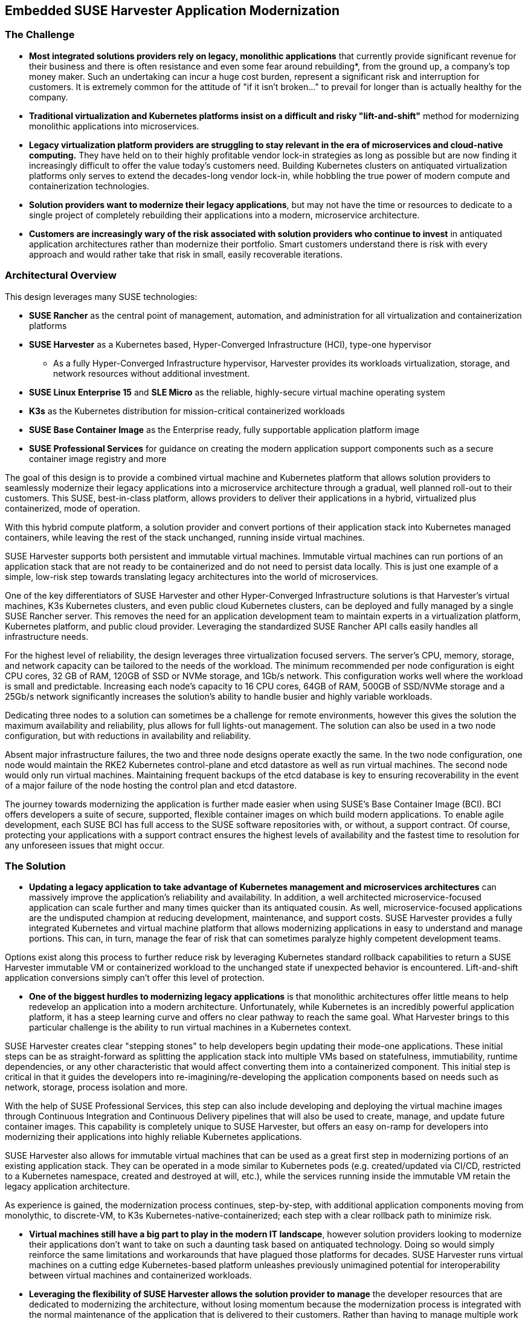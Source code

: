 ## Embedded SUSE Harvester Application Modernization

### The Challenge

* *Most integrated solutions providers rely on legacy, monolithic applications* that currently provide significant revenue for their business and there is often resistance and even some fear around rebuilding*, from the ground up, a company's top money maker. Such an undertaking can incur a huge cost burden, represent a significant risk and interruption for customers. It is extremely common for the attitude of "if it isn't broken..." to prevail for longer than is actually healthy for the company. 

* *Traditional virtualization and Kubernetes platforms insist on a difficult and risky "lift-and-shift"* method for modernizing monolithic applications into microservices.

* *Legacy virtualization platform providers are struggling to stay relevant in the era of microservices and cloud-native computing.* They have held on to their highly profitable vendor lock-in strategies as long as possible but are now finding it increasingly difficult to offer the value today's customers need. Building Kubernetes clusters on antiquated virtualization platforms only serves to extend the decades-long vendor lock-in, while hobbling the true power of modern compute and containerization technologies. 

* *Solution providers want to modernize their legacy applications*, but may not have the time or resources to dedicate to a single project of completely rebuilding their applications into a modern, microservice architecture. 

* *Customers are increasingly wary of the risk associated with solution providers who continue to invest* in antiquated application architectures rather than modernize their portfolio. Smart customers understand there is risk with every approach and would rather take that risk in small, easily recoverable iterations.


### Architectural Overview

This design leverages many SUSE technologies:

* *SUSE Rancher* as the central point of management, automation, and administration for all virtualization and containerization platforms 
* *SUSE Harvester* as a Kubernetes based, Hyper-Converged Infrastructure (HCI), type-one hypervisor 
** As a fully Hyper-Converged Infrastructure hypervisor, Harvester provides its workloads virtualization, storage, and network resources without additional investment.
* *SUSE Linux Enterprise 15* and *SLE Micro* as the reliable, highly-secure virtual machine operating system
* *K3s* as the Kubernetes distribution for mission-critical containerized workloads 
* *SUSE Base Container Image* as the Enterprise ready, fully supportable application platform image
* *SUSE Professional Services* for guidance on creating the modern application support components such as a secure container image registry and more

The goal of this design is to provide a combined virtual machine and Kubernetes platform that allows solution providers to seamlessly modernize their legacy applications into a microservice architecture through a gradual, well planned roll-out to their customers. This SUSE, best-in-class platform, allows providers to deliver their applications in a hybrid, virtualized plus containerized, mode of operation. 

With this hybrid compute platform, a solution provider and convert portions of their application stack into Kubernetes managed containers, while leaving the rest of the stack unchanged, running inside virtual machines. 

SUSE Harvester supports both persistent and immutable virtual machines. Immutable virtual machines can run portions of an application stack that are not ready to be containerized and do not need to persist data locally. This is just one example of a simple, low-risk step towards translating legacy architectures into the world of microservices.

One of the key differentiators of SUSE Harvester and other Hyper-Converged Infrastructure solutions is that Harvester's virtual machines, K3s Kubernetes clusters, and even public cloud Kubernetes clusters, can be deployed and fully managed by a single SUSE Rancher server. This removes the need for an application development team to maintain experts in a virtualization platform, Kubernetes platform, and public cloud provider. Leveraging the standardized SUSE Rancher API calls easily handles all infrastructure needs.

For the highest level of reliability, the design leverages three virtualization focused servers. The server's CPU, memory, storage, and network capacity can be tailored to the needs of the workload. The minimum recommended per node configuration is eight CPU cores, 32 GB of RAM, 120GB of SSD or NVMe storage, and 1Gb/s network. This configuration works well where the workload is small and predictable. Increasing each node's capacity to 16 CPU cores, 64GB of RAM, 500GB of SSD/NVMe storage and a 25Gb/s network significantly increases the solution's ability to handle busier and highly variable workloads.

Dedicating three nodes to a solution can sometimes be a challenge for remote environments, however this gives the solution the maximum availability and reliability, plus allows for full lights-out management. The solution can also be used in a two node configuration, but with reductions in availability and reliability. 

Absent major infrastructure failures, the two and three node designs operate exactly the same. In the two node configuration, one node would maintain the RKE2 Kubernetes control-plane and etcd datastore as well as run virtual machines. The second node would only run virtual machines. Maintaining frequent backups of the etcd database is key to ensuring recoverability in the event of a major failure of the node hosting the control plan and etcd datastore.

The journey towards modernizing the application is further made easier when using SUSE's Base Container Image (BCI). BCI offers developers a suite of secure, supported, flexible container images on which build modern applications. To enable agile development, each SUSE BCI has full access to the SUSE software repositories with, or without, a support contract. Of course, protecting your applications with a support contract ensures the highest levels of availability and the fastest time to resolution for any unforeseen issues that might occur.


### The Solution

* *Updating a legacy application to take advantage of Kubernetes management and microservices architectures* can massively improve the application's reliability and availability. In addition, a well architected microservice-focused application can scale further and many times quicker than its antiquated cousin. As well, microservice-focused applications are the undisputed champion at reducing development, maintenance, and support costs. SUSE Harvester provides a fully integrated Kubernetes and virtual machine platform that allows modernizing applications in easy to understand and manage portions. This can, in turn, manage the fear of risk that can sometimes paralyze highly competent development teams.

Options exist along this process to further reduce risk by leveraging Kubernetes standard rollback capabilities to return a SUSE Harvester immutable VM or containerized workload to the unchanged state if unexpected behavior is encountered. Lift-and-shift application conversions simply can't offer this level of protection.


* *One of the biggest hurdles to modernizing legacy applications* is that monolithic architectures offer little means to help redevelop an application into a modern architecture. Unfortunately, while Kubernetes is an incredibly powerful application platform, it has a steep learning curve and offers no clear pathway to reach the same goal. What Harvester brings to this particular challenge is the ability to run virtual machines in a Kubernetes context. 

SUSE Harvester creates clear "stepping stones" to help developers begin updating their mode-one applications. These initial steps can be as straight-forward as splitting the application stack into multiple VMs based on statefulness, immutiability, runtime dependencies, or any other characteristic that would affect converting them into a containerized component. This initial step is critical in that it guides the developers into re-imagining/re-developing the application components based on needs such as network, storage, process isolation and more.

With the help of SUSE Professional Services, this step can also include developing and deploying the virtual machine images through Continuous Integration and Continuous Delivery pipelines that will also be used to create, manage, and update future container images. This capability is completely unique to SUSE Harvester, but offers an easy on-ramp for developers into modernizing their applications into highly reliable Kubernetes applications.

SUSE Harvester also allows for immutable virtual machines that can be used as a great first step in modernizing portions of an existing application stack. They can be operated in a mode similar to Kubernetes pods (e.g. created/updated via CI/CD, restricted to a Kubernetes namespace, created and destroyed at will, etc.), while the services running inside the immutable VM retain the legacy application architecture.

As experience is gained, the modernization process continues, step-by-step, with additional application components moving from monolythic, to discrete-VM, to K3s Kubernetes-native-containerized; each step with a clear rollback path to minimize risk.


* *Virtual machines still have a big part to play in the modern IT landscape*, however solution providers looking to modernize their applications don't want to take on such a daunting task based on antiquated technology. Doing so would simply reinforce the same limitations and workarounds that have plagued those platforms for decades. SUSE Harvester runs virtual machines on a cutting edge Kubernetes-based platform unleashes previously unimagined potential for interoperability between virtual machines and containerized workloads.


* *Leveraging the flexibility of SUSE Harvester allows the solution provider to manage* the developer resources that are dedicated to modernizing the architecture, without losing momentum because the modernization process is integrated with the normal maintenance of the application that is delivered to their customers. Rather than having to manage multiple work streams, a single code-base is updated, validated, and provided to their customers. 

SUSE Services maintains a highly experienced staff that can help with any stage of the application modernization project, from planning, to re-architecting, to developing the modern infrastructure needed to support the modernization effort. Your developers know their application. Our professionals know Harvester and all things Kubernetes. Together, they can create a development plan second to none.


* *Updating and rolling out architectural updates alongside code updates* lowers the overall operational risk for your customers by ensuring a path to easily roll back all changes in the even bad behavior is encountered. This provides added value for your customers as they continuously receive incremental improvements to the availability and reliability of the application platform as part of the normal application code updates. Solution providers who are able to update their software in intelligent, incremental steps are able to secure very high customer confidence and can ensure the updates are compatible with the customer's environment and their needs.


### Summary

*Harvester provides highly available virtualized and containerized infrastructures* so the application can be rebuilt into microservices over time and over many, incremental updates. This significantly lowers the risks inherent to rebuilding a legacy application because it allows developers to tackle the easiest-to-containerize parts of the application first. Later, continuing with more and more components from the virtual machine environment to the K3s Kubernetes environment. 